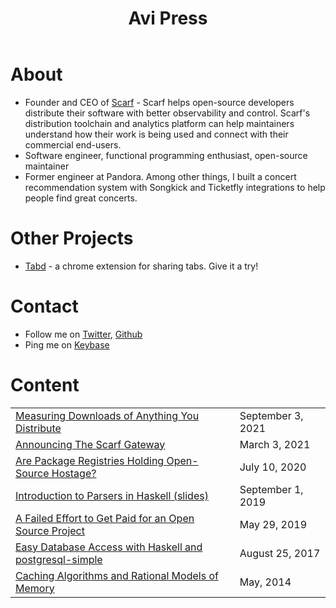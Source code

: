 #+title: Avi Press
#+options: num:nil toc:nil author:nil
#+HTML_HEAD_EXTRA: <link rel="icon" type="image/png" sizes="32x32" href="./images/dwarf-icon.png">


* About
  
- Founder and CEO of [[https://scarf.sh][Scarf]] - Scarf helps open-source developers distribute their software with better observability and control. Scarf's distribution toolchain and analytics platform can help maintainers understand how their work is being used and connect with their commercial end-users.
- Software engineer, functional programming enthusiast, open-source maintainer
- Former engineer at Pandora. Among other things, I built a concert recommendation system with Songkick and Ticketfly integrations to help people find great concerts.
 
* Other Projects 
  
- [[https://tabdextension.com][Tabd]] - a chrome extension for sharing tabs. Give it a try!
 
* Contact
  
- Follow me on [[https://twitter.com/avi_press][Twitter]], [[https://github.com/aviaviavi][Github]]
- Ping me on [[https://keybase.io/aviaviavi][Keybase]]

* Content
|---------------------------------------------------------+-------------------|
| [[https://about.scarf.sh/post/direct-downloads-via-scarf-gateway][Measuring Downloads of Anything You Distribute]]    | September 3, 2021 |
| [[https://about.scarf.sh/post/announcing-scarf-gateway][Announcing The Scarf Gateway]] | March 3, 2021     |
| [[https://about.scarf.sh/post/package-registries-and-open-source][Are Package Registries Holding Open-Source Hostage?]]     | July 10, 2020     |
| [[https://github.com/aviaviavi/talks/blob/master/intro-to-parsers-2019-01/PITCHME.md][Introduction to Parsers in Haskell (slides)]]             | September 1, 2019 |
| [[https://medium.com/swlh/a-failed-effort-to-get-paid-for-an-open-source-project-bd7fa4658a1e][A Failed Effort to Get Paid for an Open Source Project]]  | May 29, 2019      |
| [[file:posts/2017-08-25-haskell-dbs-and-musicbrainz.org][Easy Database Access with Haskell and postgresql-simple]] | August 25, 2017   |
| [[https://cocosci.princeton.edu/mike/CachingAlgorithms.pdf][Caching Algorithms and Rational Models of Memory]]        | May, 2014         |
 

